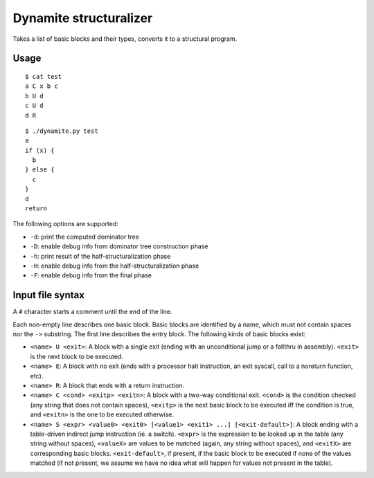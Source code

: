 Dynamite structuralizer
=======================

Takes a list of basic blocks and their types, converts it to
a structural program.

Usage
-----

::

    $ cat test
    a C x b c
    b U d
    c U d
    d R

::

    $ ./dynamite.py test
    a
    if (x) {
      b
    } else {
      c
    }
    d
    return

The following options are supported:

- ``-d``: print the computed dominator tree
- ``-D``: enable debug info from dominator tree construction phase
- ``-h``: print result of the half-structuralization phase
- ``-H``: enable debug info from the half-structuralization phase
- ``-F``: enable debug info from the final phase

Input file syntax
-----------------

A ``#`` character starts a comment until the end of the line.

Each non-empty line describes one basic block.  Basic blocks are identified
by a name, which must not contain spaces nor the ``->`` substring.  The first
line describes the entry block.  The following kinds of basic blocks exist:

- ``<name> U <exit>``: A block with a single exit (ending with an unconditional
  jump or a fallthru in assembly). ``<exit>`` is the next block to be executed.
- ``<name> E``: A block with no exit (ends with a processor halt instruction,
  an exit syscall, call to a noreturn function, etc).
- ``<name> R``: A block that ends with a return instruction.
- ``<name> C <cond> <exitp> <exitn>``: A block with a two-way conditional exit.
  ``<cond>`` is the condition checked (any string that does not contain spaces),
  ``<exitp>`` is the next basic block to be executed iff the condition is true,
  and ``<exitn>`` is the one to be executed otherwise.
- ``<name> S <expr> <value0> <exit0> [<value1> <exit1> ...] [<exit-default>]``:
  A block ending with a table-driven indirect jump instruction (ie. a switch).
  ``<expr>`` is the expression to be looked up in the table (any string without
  spaces), ``<valueX>`` are values to be matched (again, any string without spaces),
  and ``<exitX>`` are corresponding basic blocks.  ``<exit-default>``, if present,
  if the basic block to be executed if none of the values matched (if not present,
  we assume we have no idea what will happen for values not present in the table).
